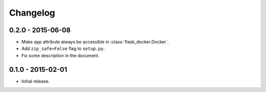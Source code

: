 Changelog
---------

0.2.0 - 2015-06-08
~~~~~~~~~~~~~~~~~~

* Make ``app`` attribute always be accessible in :class:`flask_docker.Docker`.
* Add ``zip_safe=False`` flag to ``setup.py``.
* Fix some description in the document.

0.1.0 - 2015-02-01
~~~~~~~~~~~~~~~~~~

* Initial release.
